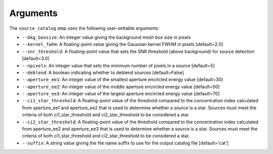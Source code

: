 Arguments
=========

The ``source_catalog`` step uses the following user-settable arguments:

* ``--bkg_boxsize``: An integer value giving the background mesh box
  size in pixels

* ``--kernel_fwhm``: A floating-point value giving the Gaussian kernel
  FWHM in pixels [default=2.0]

* ``--snr_threshold``: A floating-point value that sets the SNR
  threshold (above background) for source detection [default=3.0]

* ``--npixels``: An integer value that sets the minimum number of
  pixels in a source [default=5]

* ``--deblend``: A boolean indicating whether to deblend sources
  [default=False]

* ``--aperture_ee1``: An integer value of the smallest aperture
  encircled energy value [default=30]

* ``--aperture_ee2``: An integer value of the middle aperture encircled
  energy value [default=50]

* ``--aperture_ee3``: An integer value of the largest aperture encircled
  energy value [default=70]

* ``--ci1_star_threshold``: A floating-point value of the threshold
  compared to the concentration index calculated from aperture_ee1
  and aperture_ee2 that is used to determine whether a source is a
  star. Sources must meet the criteria of both ci1_star_threshold and
  ci2_star_threshold to be considered a star.

* ``--ci2_star_threshold``: A floating-point value of the threshold
  compared to the concentration index calculated from aperture_ee2
  and aperture_ee3 that is used to determine whether a source is a
  star. Sources must meet the criteria of both ci1_star_threshold and
  ci2_star_threshold to be considered a star.

* ``--suffix``: A string value giving the file name suffix to use for
  the output catalog file [default='cat']
